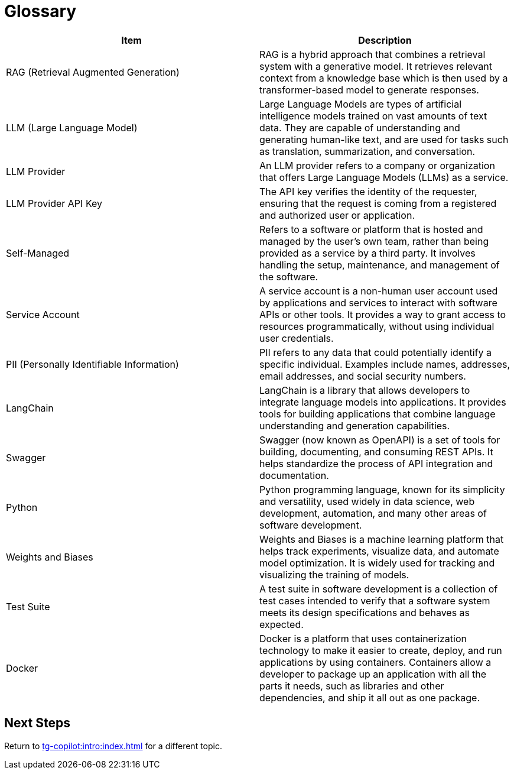 = Glossary

[cols="2", separator=¦ ]
|===
¦ Item ¦ Description

¦ RAG (Retrieval Augmented Generation)
¦ RAG is a hybrid approach that combines a retrieval system with a generative model.
It retrieves relevant context from a knowledge base which is then used by a transformer-based model to generate responses.

¦ LLM (Large Language Model)
¦ Large Language Models are types of artificial intelligence models trained on vast amounts of text data.
They are capable of understanding and generating human-like text, and are used for tasks such as translation, summarization, and conversation.

¦ LLM Provider
¦ An LLM provider refers to a company or organization that offers Large Language Models (LLMs) as a service.

¦ LLM Provider API Key
¦ The API key verifies the identity of the requester, ensuring that the request is coming from a registered and authorized user or application.

¦ Self-Managed
¦ Refers to a software or platform that is hosted and managed by the user's own team, rather than being provided as a service by a third party.
It involves handling the setup, maintenance, and management of the software.


¦ Service Account
¦ A service account is a non-human user account used by applications and services to interact with software APIs or other tools.
It provides a way to grant access to resources programmatically, without using individual user credentials.

¦ PII (Personally Identifiable Information)
¦ PII refers to any data that could potentially identify a specific individual.
Examples include names, addresses, email addresses, and social security numbers.

¦ LangChain
¦ LangChain is a library that allows developers to integrate language models into applications.
It provides tools for building applications that combine language understanding and generation capabilities.

¦ Swagger
¦ Swagger (now known as OpenAPI) is a set of tools for building, documenting, and consuming REST APIs.
It helps standardize the process of API integration and documentation.

¦ Python
¦ Python programming language, known for its simplicity and versatility, used widely in data science, web development, automation, and many other areas of software development.


¦ Weights and Biases
¦ Weights and Biases is a machine learning platform that helps track experiments, visualize data, and automate model optimization.
It is widely used for tracking and visualizing the training of models.

¦ Test Suite
¦ A test suite in software development is a collection of test cases intended to verify that a software system meets its design specifications and behaves as expected.

¦ Docker
¦ Docker is a platform that uses containerization technology to make it easier to create, deploy, and run applications by using containers.
Containers allow a developer to package up an application with all the parts it needs, such as libraries and other dependencies, and ship it all out as one package.

|===

== Next Steps

Return to xref:tg-copilot:intro:index.adoc[] for a different topic.


